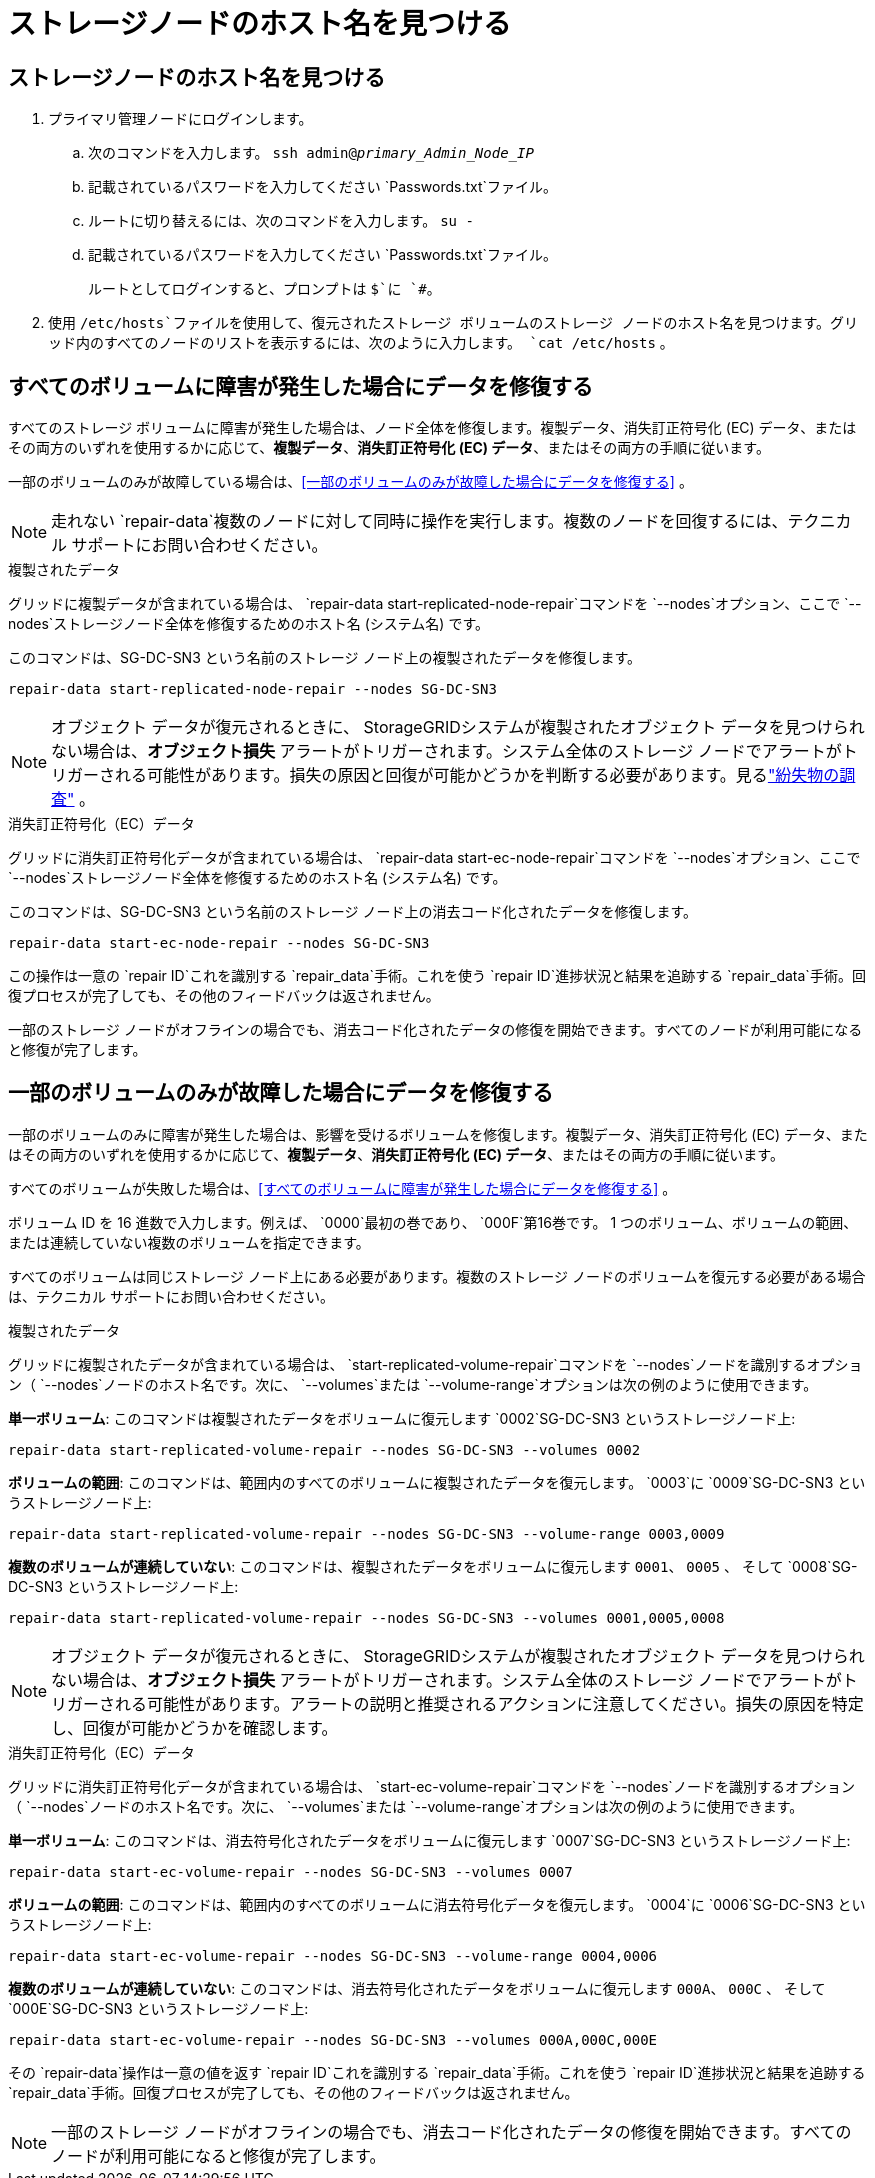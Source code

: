 = ストレージノードのホスト名を見つける
:allow-uri-read: 




== ストレージノードのホスト名を見つける

. プライマリ管理ノードにログインします。
+
.. 次のコマンドを入力します。 `ssh admin@_primary_Admin_Node_IP_`
.. 記載されているパスワードを入力してください `Passwords.txt`ファイル。
.. ルートに切り替えるには、次のコマンドを入力します。 `su -`
.. 記載されているパスワードを入力してください `Passwords.txt`ファイル。
+
ルートとしてログインすると、プロンプトは `$`に `#`。



. 使用 `/etc/hosts`ファイルを使用して、復元されたストレージ ボリュームのストレージ ノードのホスト名を見つけます。グリッド内のすべてのノードのリストを表示するには、次のように入力します。 `cat /etc/hosts` 。




== すべてのボリュームに障害が発生した場合にデータを修復する

すべてのストレージ ボリュームに障害が発生した場合は、ノード全体を修復します。複製データ、消失訂正符号化 (EC) データ、またはその両方のいずれを使用するかに応じて、*複製データ*、*消失訂正符号化 (EC) データ*、またはその両方の手順に従います。

一部のボリュームのみが故障している場合は、<<一部のボリュームのみが故障した場合にデータを修復する>> 。


NOTE: 走れない `repair-data`複数のノードに対して同時に操作を実行します。複数のノードを回復するには、テクニカル サポートにお問い合わせください。

[role="tabbed-block"]
====
.複製されたデータ
--
グリッドに複製データが含まれている場合は、 `repair-data start-replicated-node-repair`コマンドを `--nodes`オプション、ここで `--nodes`ストレージノード全体を修復するためのホスト名 (システム名) です。

このコマンドは、SG-DC-SN3 という名前のストレージ ノード上の複製されたデータを修復します。

`repair-data start-replicated-node-repair --nodes SG-DC-SN3`


NOTE: オブジェクト データが復元されるときに、 StorageGRIDシステムが複製されたオブジェクト データを見つけられない場合は、*オブジェクト損失* アラートがトリガーされます。システム全体のストレージ ノードでアラートがトリガーされる可能性があります。損失の原因と回復が可能かどうかを判断する必要があります。見るlink:../troubleshoot/investigating-lost-objects.html["紛失物の調査"] 。

--
.消失訂正符号化（EC）データ
--
グリッドに消失訂正符号化データが含まれている場合は、 `repair-data start-ec-node-repair`コマンドを `--nodes`オプション、ここで `--nodes`ストレージノード全体を修復するためのホスト名 (システム名) です。

このコマンドは、SG-DC-SN3 という名前のストレージ ノード上の消去コード化されたデータを修復します。

`repair-data start-ec-node-repair --nodes SG-DC-SN3`

この操作は一意の `repair ID`これを識別する `repair_data`手術。これを使う `repair ID`進捗状況と結果を追跡する `repair_data`手術。回復プロセスが完了しても、その他のフィードバックは返されません。

一部のストレージ ノードがオフラインの場合でも、消去コード化されたデータの修復を開始できます。すべてのノードが利用可能になると修復が完了します。

--
====


== 一部のボリュームのみが故障した場合にデータを修復する

一部のボリュームのみに障害が発生した場合は、影響を受けるボリュームを修復します。複製データ、消失訂正符号化 (EC) データ、またはその両方のいずれを使用するかに応じて、*複製データ*、*消失訂正符号化 (EC) データ*、またはその両方の手順に従います。

すべてのボリュームが失敗した場合は、<<すべてのボリュームに障害が発生した場合にデータを修復する>> 。

ボリューム ID を 16 進数で入力します。例えば、 `0000`最初の巻であり、 `000F`第16巻です。  1 つのボリューム、ボリュームの範囲、または連続していない複数のボリュームを指定できます。

すべてのボリュームは同じストレージ ノード上にある必要があります。複数のストレージ ノードのボリュームを復元する必要がある場合は、テクニカル サポートにお問い合わせください。

[role="tabbed-block"]
====
.複製されたデータ
--
グリッドに複製されたデータが含まれている場合は、 `start-replicated-volume-repair`コマンドを `--nodes`ノードを識別するオプション（ `--nodes`ノードのホスト名です。次に、 `--volumes`または `--volume-range`オプションは次の例のように使用できます。

*単一ボリューム*: このコマンドは複製されたデータをボリュームに復元します `0002`SG-DC-SN3 というストレージノード上:

`repair-data start-replicated-volume-repair --nodes SG-DC-SN3 --volumes 0002`

*ボリュームの範囲*: このコマンドは、範囲内のすべてのボリュームに複製されたデータを復元します。 `0003`に `0009`SG-DC-SN3 というストレージノード上:

`repair-data start-replicated-volume-repair --nodes SG-DC-SN3 --volume-range 0003,0009`

*複数のボリュームが連続していない*: このコマンドは、複製されたデータをボリュームに復元します `0001`、 `0005` 、 そして `0008`SG-DC-SN3 というストレージノード上:

`repair-data start-replicated-volume-repair --nodes SG-DC-SN3 --volumes 0001,0005,0008`


NOTE: オブジェクト データが復元されるときに、 StorageGRIDシステムが複製されたオブジェクト データを見つけられない場合は、*オブジェクト損失* アラートがトリガーされます。システム全体のストレージ ノードでアラートがトリガーされる可能性があります。アラートの説明と推奨されるアクションに注意してください。損失の原因を特定し、回復が可能かどうかを確認します。

--
.消失訂正符号化（EC）データ
--
グリッドに消失訂正符号化データが含まれている場合は、 `start-ec-volume-repair`コマンドを `--nodes`ノードを識別するオプション（ `--nodes`ノードのホスト名です。次に、 `--volumes`または `--volume-range`オプションは次の例のように使用できます。

*単一ボリューム*: このコマンドは、消去符号化されたデータをボリュームに復元します `0007`SG-DC-SN3 というストレージノード上:

`repair-data start-ec-volume-repair --nodes SG-DC-SN3 --volumes 0007`

*ボリュームの範囲*: このコマンドは、範囲内のすべてのボリュームに消去符号化データを復元します。 `0004`に `0006`SG-DC-SN3 というストレージノード上:

`repair-data start-ec-volume-repair --nodes SG-DC-SN3 --volume-range 0004,0006`

*複数のボリュームが連続していない*: このコマンドは、消去符号化されたデータをボリュームに復元します `000A`、 `000C` 、 そして `000E`SG-DC-SN3 というストレージノード上:

`repair-data start-ec-volume-repair --nodes SG-DC-SN3 --volumes 000A,000C,000E`

その `repair-data`操作は一意の値を返す `repair ID`これを識別する `repair_data`手術。これを使う `repair ID`進捗状況と結果を追跡する `repair_data`手術。回復プロセスが完了しても、その他のフィードバックは返されません。


NOTE: 一部のストレージ ノードがオフラインの場合でも、消去コード化されたデータの修復を開始できます。すべてのノードが利用可能になると修復が完了します。

--
====